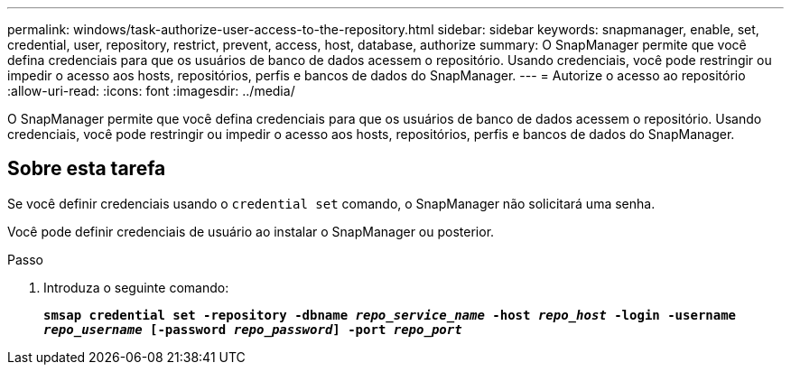 ---
permalink: windows/task-authorize-user-access-to-the-repository.html 
sidebar: sidebar 
keywords: snapmanager, enable, set, credential, user, repository, restrict, prevent, access, host, database, authorize 
summary: O SnapManager permite que você defina credenciais para que os usuários de banco de dados acessem o repositório. Usando credenciais, você pode restringir ou impedir o acesso aos hosts, repositórios, perfis e bancos de dados do SnapManager. 
---
= Autorize o acesso ao repositório
:allow-uri-read: 
:icons: font
:imagesdir: ../media/


[role="lead"]
O SnapManager permite que você defina credenciais para que os usuários de banco de dados acessem o repositório. Usando credenciais, você pode restringir ou impedir o acesso aos hosts, repositórios, perfis e bancos de dados do SnapManager.



== Sobre esta tarefa

Se você definir credenciais usando o `credential set` comando, o SnapManager não solicitará uma senha.

Você pode definir credenciais de usuário ao instalar o SnapManager ou posterior.

.Passo
. Introduza o seguinte comando:
+
`*smsap credential set -repository -dbname _repo_service_name_ -host _repo_host_ -login -username _repo_username_ [-password _repo_password_] -port _repo_port_*`


